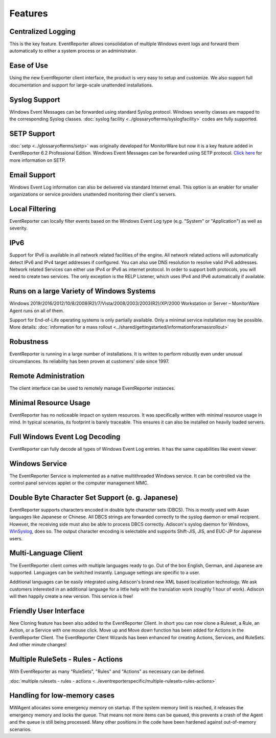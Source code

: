 .. index:: Features

Features
========

Centralized Logging
-------------------

This is the key feature. EventReporter allows consolidation of multiple Windows
event logs and forward them automatically to either a system process or an
administrator.

Ease of Use
-----------

Using the new EventReporter client interface, the product is very easy to setup
and customize. We also support full documentation and support for large-scale
unattended installations.

Syslog Support
--------------

Windows Event Messages can be forwarded using standard Syslog protocol. Windows
severity classes are mapped to the corresponding Syslog classes.
:doc:`syslog facility <../glossaryofterms/syslogfacility>` codes are fully supported.

SETP Support
------------

:doc:`setp <../glossaryofterms/setp>` was originally developed for MonitorWare but now it is a key feature added
in EventReporter 6.2 Professional Edition. Windows Event Messages can be
forwarded using SETP protocol. `Click here <https://www.adiscon.com/faq/difference-setp-and-syslog/>`_ for more information on SETP.

Email Support
-------------

Windows Event Log information can also be delivered via standard Internet
email. This option is an enabler for smaller organizations or service providers
unattended monitoring their client's servers.

Local Filtering
---------------

EventReporter can locally filter events based on the Windows Event Log type
(e.g. "System" or "Application") as well as severity.

IPv6
----

Support for IPv6 is available in all network related facilities of the engine.
All network related actions will automatically detect IPv6 and IPv4 target
addresses if configured. You can also use DNS resolution to resolve valid IPv6
addresses. Network related Services can either use IPv4 or IPv6 as internet
protocol. In order to support both protocols, you will need to create two
services. The only exception is the RELP Listener, which uses IPv4 and IPv6
automatically if available.

Runs on a large Variety of Windows Systems
------------------------------------------

Windows 2019/2016/2012/10/8/2008(R2)/7/Vista/2008/2003/2003(R2)/XP/2000
Workstation or Server – MonitorWare Agent runs on all of them.

Support for End-of-Life operating systems is only partially
available. Only a minimal service installation may be possible. More details:
:doc:`information for a mass rollout <../shared/gettingstarted/informationforamassrollout>`

Robustness
----------

EventReporter is running in a large number of installations. It is written to
perform robustly even under unusual circumstances. Its reliability has been
proven at customers' side since 1997.

Remote Administration
---------------------

The client interface can be used to remotely manage EventReporter instances.

Minimal Resource Usage
----------------------

EventReporter has no noticeable impact on system resources. It was specifically
written with minimal resource usage in mind. In typical scenarios, its
footprint is barely traceable. This ensures it can also be installed on heavily
loaded servers.

Full Windows Event Log Decoding
-------------------------------

EventReporter can fully decode all types of Windows Event Log entries. It has
the same capabilities like event viewer.

Windows Service
---------------

The EventReporter Service is implemented as a native multithreaded Windows
service. It can be controlled via the control panel services applet or the
computer management MMC.

Double Byte Character Set Support (e. g. Japanese)
--------------------------------------------------

EventReporter supports characters encoded in double byte character sets (DBCS).
This is mostly used with Asian languages like Japanese or Chinese. All DBCS
strings are forwarded correctly to the syslog daemon or email recipient.
However, the receiving side must also be able to process DBCS correctly.
Adiscon's syslog daemon for Windows, `WinSyslog <https://www.WinSyslog.com>`_, does so. The output character
encoding is selectable and supports Shift-JIS, JIS, and EUC-JP for Japanese users.

Multi-Language Client
---------------------

The EventReporter client comes with multiple languages ready to go. Out of the
box English, German, and Japanese are supported. Languages can be switched
instantly. Language settings are specific to a user.

Additional languages can be easily integrated using Adiscon's brand new XML
based localization technology. We ask customers interested in an additional
language for a little help with the translation work (roughly 1 hour of work).
Adiscon will then happily create a new version. This service is free!

Friendly User Interface
-----------------------

New Cloning feature has been also added to the EventReporter Client. In short
you can now clone a Ruleset, a Rule, an Action, or a Service with one mouse
click. Move up and Move down function has been added for Actions in the
EventReporter Client. The EventReporter Client Wizards has been enhanced for
creating Actions, Services, and RuleSets. And other minute changes!

Multiple RuleSets - Rules - Actions
-----------------------------------

With EventReporter as many "RuleSets", "Rules" and "Actions" as necessary can
be defined.

:doc:`multiple rulesets - rules - actions <../eventreporterspecific/multiple-rulesets-rules-actions>`

Handling for low-memory cases
-----------------------------

MWAgent allocates some emergency memory on startup. If the system memory limit
is reached, it releases the emergency memory and locks the queue. That means
not more items can be queued, this prevents a crash of the Agent and the queue
is still being processed. Many other positions in the code have been hardened
against out-of-memory scenarios.
